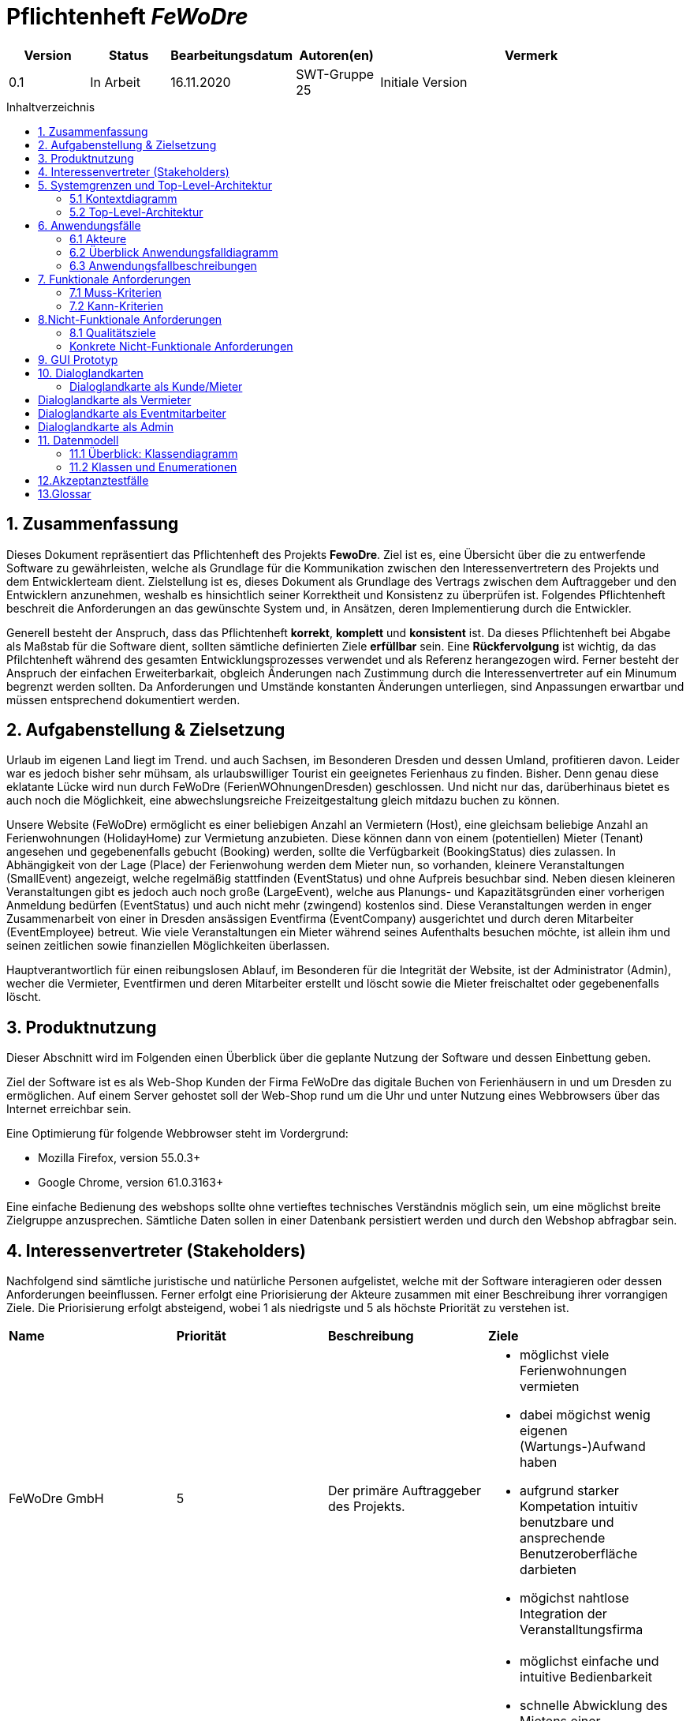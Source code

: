 :project_name: FeWoDre
= Pflichtenheft __{project_name}__
:toc: macro
:toc-title: Inhaltverzeichnis

[options="header"]
[cols="1, 1, 1, 1, 4"]
|===
|Version | Status      | Bearbeitungsdatum   | Autoren(en) |  Vermerk
|0.1     | In Arbeit   | 16.11.2020          | SWT-Gruppe 25     | Initiale Version
|===
toc::[]

== 1. Zusammenfassung
Dieses Dokument repräsentiert das Pflichtenheft des Projekts *FewoDre*. Ziel ist es, eine Übersicht über die zu entwerfende Software zu gewährleisten, welche als Grundlage für die Kommunikation zwischen den Interessenvertretern des Projekts und dem Entwicklerteam dient. Zielstellung ist es, dieses Dokument als Grundlage des Vertrags zwischen dem Auftraggeber und den Entwicklern anzunehmen, weshalb es hinsichtlich seiner Korrektheit und Konsistenz zu überprüfen ist. Folgendes Pflichtenheft beschreit die Anforderungen an das gewünschte System und, in Ansätzen, deren Implementierung durch die Entwickler.

Generell besteht der Anspruch, dass das Pflichtenheft *korrekt*, *komplett* und *konsistent* ist. Da dieses Pflichtenheft bei Abgabe als Maßstab für die Software dient, sollten sämtliche definierten Ziele *erfüllbar* sein. Eine *Rückfervolgung* ist wichtig, da das Pfilchtenheft während des gesamten Entwicklungsprozesses verwendet und als Referenz herangezogen wird. Ferner besteht der Anspruch der einfachen Erweiterbarkait, obgleich Änderungen nach Zustimmung durch die Interessenvertreter auf ein Minumum begrenzt werden sollten.  Da Anforderungen und Umstände konstanten Änderungen unterliegen, sind Anpassungen erwartbar und müssen entsprechend dokumentiert werden.


== 2. Aufgabenstellung & Zielsetzung
Urlaub im eigenen Land liegt im Trend. und auch Sachsen, im Besonderen Dresden und dessen Umland, profitieren davon. Leider war es jedoch bisher sehr mühsam, als urlaubswilliger Tourist ein geeignetes Ferienhaus zu finden. Bisher. Denn genau diese eklatante Lücke wird nun durch FeWoDre (FerienWOhnungenDresden) geschlossen. Und nicht nur das, darüberhinaus bietet es auch noch die Möglichkeit, eine abwechslungsreiche Freizeitgestaltung gleich mitdazu buchen zu können.

Unsere Website (FeWoDre) ermöglicht es einer beliebigen Anzahl an Vermietern (Host), eine gleichsam beliebige Anzahl an Ferienwohnungen (HolidayHome) zur Vermietung anzubieten. Diese können dann von einem (potentiellen) Mieter (Tenant) angesehen und gegebenenfalls gebucht (Booking) werden, sollte die Verfügbarkeit (BookingStatus) dies zulassen. 
In Abhängigkeit von der Lage (Place) der Ferienwohung werden dem Mieter nun, so vorhanden, kleinere Veranstaltungen (SmallEvent) angezeigt, welche regelmäßig stattfinden (EventStatus) und ohne Aufpreis besuchbar sind. Neben diesen kleineren Veranstaltungen gibt es jedoch auch noch große (LargeEvent), welche aus Planungs- und Kapazitätsgründen einer vorherigen Anmeldung bedürfen (EventStatus) und auch nicht mehr (zwingend) kostenlos sind. Diese Veranstaltungen werden in enger Zusammenarbeit von einer in Dresden ansässigen Eventfirma (EventCompany) ausgerichtet und durch deren Mitarbeiter (EventEmployee) betreut. Wie viele Veranstaltungen ein Mieter während seines Aufenthalts besuchen möchte, ist allein ihm und seinen zeitlichen sowie finanziellen Möglichkeiten überlassen.

Hauptverantwortlich für einen reibungslosen Ablauf, im Besonderen für die Integrität der Website, ist der Administrator (Admin), wecher die Vermieter, Eventfirmen und deren Mitarbeiter erstellt und löscht sowie die Mieter freischaltet oder gegebenenfalls löscht.

== 3. Produktnutzung
Dieser Abschnitt wird im Folgenden einen Überblick über die geplante Nutzung der Software und dessen Einbettung geben.

Ziel der Software ist es als Web-Shop Kunden der Firma FeWoDre das digitale Buchen von Ferienhäusern in und um Dresden zu ermöglichen. Auf einem Server gehostet soll der Web-Shop rund um die Uhr und unter Nutzung eines Webbrowsers über das Internet erreichbar sein.

Eine Optimierung für folgende Webbrowser steht im Vordergrund:

- Mozilla Firefox, version 55.0.3+
- Google Chrome, version 61.0.3163+

Eine einfache Bedienung des webshops sollte ohne vertieftes technisches Verständnis möglich sein, um eine möglichst breite Zielgruppe anzusprechen. Sämtliche Daten sollen in einer Datenbank persistiert werden und durch den Webshop abfragbar sein.

== 4. Interessenvertreter (Stakeholders)

Nachfolgend sind sämtliche juristische und natürliche Personen aufgelistet, welche mit der Software interagieren oder dessen Anforderungen beeinflussen. Ferner erfolgt eine Priorisierung der Akteure zusammen mit einer Beschreibung ihrer vorrangigen Ziele. Die Priorisierung erfolgt absteigend, wobei 1 als niedrigste und 5 als höchste Priorität zu verstehen ist.

|===
|*Name* |*Priorität* |*Beschreibung* |*Ziele*
|FeWoDre GmbH |5 |Der primäre Auftraggeber des Projekts. a| - möglichst viele Ferienwohnungen vermieten 
- dabei mögichst wenig eigenen (Wartungs-)Aufwand haben 
- aufgrund starker Kompetation intuitiv benutzbare und ansprechende Benutzeroberfläche darbieten
- mögichst nahtlose Integration der Veranstalltungsfirma
|Mieter |4 |Hauptsächlicher Nutzer der Plattform, mit dem Ziel, Umsatz zu erzeugen a|
- möglichst einfache und intuitive Bedienbarkeit
- schnelle Abwicklung des Mietens einer Ferienwohnung
- möglichst detaillierte und übersichtliche Informationen über anfallende Kosten und die gebuchte Wohnung
|Vermieter |3 |Bietet seine freien Ferienwohnungen über unsere Plattform zur Miete an a|
- möglichst einfache und intuitive Bedienbarkeit
- Übersicht über vergangene, aktuelle und anstehende Vermietungen der eigenen Ferienwohnung(en)
- Einfache Integration von Verstalltungen auf der Detailseite der jeweiligen Ferienwohnung
|Veranstalltungsmitarbeiter |3 |Erstellt und verwaltet Veranstalltungen für seine Firma, erhöht dadurch die Attraktivität der Ferienwohnungen und somit unserer Plattform a|
- intuitive Übersicht über seine Veranstalltungen und deren Bearbeitungsmöglichkeiten
|Administrator |2 |Erstellt und löscht Vermieter und Eventfirmen, schaltet Mieter frei und kann diese auch wieder löschen a|
- Überblick über alle Benutzer der Plattform
- datenschutzkonformer Umgang mit den ihm gegebenen Möglichkeiten
|Entwickler |2 |Sind für die Implementierung der Plattform, respektive deren spätere Wartung und Betreuung, zuständig a|
- einfach erweiterbare Anwendung
- geringer Wartungsaufwand
- gutes Debugging
- gut kommentierter und verständlicher Code
|===

== 5. Systemgrenzen und Top-Level-Architektur

=== 5.1 Kontextdiagramm

Das Kontextdiagramm beschreibt die Integration das geplante Systems. Berücksichtigt werden alle Nutzergruppen und deren Zugriff auf das System sowie jegliche Software Dritter, welche auf das System zugreift oder auf die durch unser System zugegriffen wird.

[[Top-Level-Architektur]]
image::./models/analysis/Toplevel.jpg[Top-Level-Architektur, 100%, 100%, pdfwidth=100%, title= "Top-Level-Architektur", align=center]

=== 5.2 Top-Level-Architektur

Die Top-Level-Architektur des Systems verdeutlicht das nachfolgende Diagramm:

[[top-level-architektur]]
image:models/analysis/Top-Level-Architektur.png[top-level-architektur]

== 6. Anwendungsfälle

Der folgende Abschnitt gewährt einen Überblick über die durch das System erwartbar zu handhabenden Anwendungsfälle. Die Anwendungsfälle beschreiben die Funktionalität, die das System besitzen muss sowie die involvierten Akteure, wobei die Beschreibung hauptsächlich aus Sicht des Klienten erfolgt. 

=== 6.1 Akteure

Akteure sind die Benutzer des Software-Systems oder Nachbarsysteme, welche darauf zugreifen. Die nachfolgende Tabelle listet alle Akteure der Software und deren Beschreibung auf. Lassen sich Akteure zu einer Gruppe zusammenfassen, wird diese _kurisv_ dargestellt.

[options="header"]
[cols="1,4"]
|===
|Name |Beschreibung
|unregisteredUser | Stellt einen nicht registrieten Besucher der Seite dar, der mit dem System interagiert.
|UserAccount | Stellt einen registrierten Account/Benutzer der Seite dar, der mit dem System interagiert.
|Tenant | Stellt einen Benutzer mit der Rolle "TENANT" dar. Dieser entspricht einem Mieter.
|Host | Stellt einen Benutzer mit der Rolle "HOST" dar. Dieser entspricht einem Vermieter.
|Admin | Stellt einen Benutzer mit der Rolle "ADMIN" dar. Dieser ist verantwortlich für die interne Verwaltung/Accountverwaltung.
|EventEmployee | Stellt einen Benutzer mit der Rolle "EVENTEMPLOYEE" dar. Dieser ist verantwortlich für die Verwaltung von Events, die zu seiner EventCompany gehören.
|===

=== 6.2 Überblick Anwendungsfalldiagramm
Anwendungsfall-Diagramm, das alle Anwendungsfälle und alle Akteure darstellt.

[[Anwendungsfall-Diagramm]]
image::./models/analysis/Anwendungsfalldiagramm_v1.4.png[Anwendungsfall-Diagramm, 100%, 100%, pdfwidth=100%, title= "Anwendungsfall-Diagramm", align=center]

=== 6.3 Anwendungsfallbeschreibungen
Dieser Unterabschnitt beschreibt die Anwendungsfälle.

[cols="1h, 3"]
[[UC0100]]
|===
|ID | **<<UC0100>>**
|Name | Login
|Beschreibung | UserAccount soll die Möglichkeit haben sich anzumelden, um die besondere Rechte ihres Accounts wahrzunehmen.
|Akteure | UserAccount
|Trigger | unregisteredUser drückt auf einloggen in der Navigation bar um mehr Funktionen zu erhalten
|Vorbedingung(en) | UserAccount ist registriert und noch nicht eingeloggt
|Nötige Schritte a| - 1. unregisteredUser drückt auf einloggen in der Navigation bar
- 2. unregisteredUser gibt seine Anmeldedaten ein
- 3. unregisteredUser  drückt auf “Log in”
|Erweiterung | ...
|benötigte Funktionen | [F0010]
|===

[[login]]
image::./models/analysis/Sequenzdiagramm/Login.png[Login, 100%, 100%, pdfwidth=100%, title= "Sequence diagram: Login", align=center]

[cols="1h, 3"]
[[UC0110]]
|===
|ID | **<<UC0110>>**
|Name | Logout
|Beschreibung | UserAccount soll die Möglichkeit haben sich abzumelden, um die besonderen Rechte ihres Accounts abzugeben.
|Akteure | UserAccount
|Trigger | UserAccount will das Portal verlassen und drückt deswegen auf "logout"
|Vorbedingung(en) | UserAccount ist eingeloggt
|Nötige Schritte | UserAccount drückt auf “logout” in der Navigation bar 
|Erweiterung | ...
|benötigte Funktionen | [F0010]
|===

[[logout]]
image::./models/analysis/Sequenzdiagramm/Logout.png[Logout, 100%, 100%, pdfwidth=100%, title= "Sequence diagram: Logout", align=center]

[cols="1h, 3"]
[[UC0120]]
|===
|ID | **<<UC0120>>**
|Name | Registrierung
|Beschreibung | unregisteredUser soll die Möglichkeit haben sich als Mieter registrieren zu können.
|Akteure | unregisteredUserAccount
|Trigger | unregisteredUser will sich registrieren um Tenant zu werden und Häuser mieten zu können, indem er das Formular ausfüllt und sendet.
|Vorbedingung(en) | unregisteredUser hat noch keinen Account
|Nötige Schritte a| - 1. unregisteredUser drückt auf registieren in der Navigation bar
- 2. unregisteredUser gibt die geforderten Daten ein und akzeptiert die Bedingungen
- 3. unregisteredUser  drückt auf registieren
|Erweiterung | ...
|benötigte Funktionen | [F0020],[F0021]
|===

[[registierung]]
image::./models/analysis/Sequenzdiagramm/Registierung.png[Registierung, 100%, 100%, pdfwidth=100%, title= "Sequence diagram: Registierung", align=center]

[cols="1h, 3"]
[[UC0130]]
|===
|ID | **<<UC0130>>**
|Name | UserAccount editieren
|Beschreibung | UserAccount soll die Möglichkeit haben sich seine Daten ändern zu können.
|Akteure | UserAccount
|Trigger | UserAccount ändert seine personlichen Daten, indem er auf sein Konto geht, die Änderungen festlegt und bestätigt.
|Vorbedingung(en) | eingeloggt als UserAccount
|Nötige Schritte a| - 1. Auf Konto drücken um zur Accountübersicht zu kommen
- 2. Auf bearbeiten drücken, dann neue Daten eingeben und auf bestätigen drücken
|Erweiterung | ...
|benötigte Funktionen | [K0100]
|===

[[userAccount_editieren]]
image::./models/analysis/Sequenzdiagramm/UserAccount editieren.png[UserAccount editieren, 100%, 100%, pdfwidth=100%, title= "Sequence diagram: UserAccount editieren", align=center]

[cols="1h, 3"]
[[UC0200]]
|===
|ID | **<<UC0200>>**
|Name | HolidayHome  ansehen
|Beschreibung | UserAccount soll die Möglichkeit haben mehre Deteile über die HolidayHome anzuschauen 
|Akteure | UserAccount und unregisteredUser
|Trigger | Jeder Besucher der Seite soll zugriff auf eine Liste aller angebotenen Häuser bekommen 
|Vorbedingung(en) | Webseite wurde geöffnet
|Nötige Schritte a| - 1. Es wird auf Ferienhäuser in der Navigation bar gedrückt 
|Erweiterung | ...
|benötigte Funktionen | [F0110],[F0100],[F0111],[F0120],[F0400]
|===

[[holidayHome_ansehen]]
image::./models/analysis/Sequenzdiagramm/HolidayHome ansehen.png[HolidayHome ansehen, 100%, 100%, pdfwidth=100%, title= "Sequence diagram: HolidayHome ansehen", align=center]

[cols="1h, 3"]
[[UC0210]]
|===
|ID | **<<UC0210>>**
|Name | HolidayHome reservieren
|Beschreibung | Tenant soll die Möglichkeiten haben die gewählte HolidayHome an den gewählte Zeiträume reservieren und bestätigt das durch eine Überweisung
|Akteure | Tenant
|Trigger | Ein Tenant klickt bei einem Haus auf buchen, um dieses vorerst zu reservieren und bekommt dann eine Zahlungsaufforderung zur Bestätigung.
|Vorbedingung(en) | Tenant ist eingeloggt
|Nötige Schritte a| - 1. Es wird auf Ferienhäuser in der Navigation bar gedrückt
- 2. Tenant wählt ein Haus aus (optional Detailansicht möglich)
- 3. Tenant wählte einen Zeitpunkt aus
- 4. Tenant kann eventuelle Events dazubuchen (UC0220)
- 5. Tenant klickt auf buchen/reservieren
- 6. Tenant bezahlt die Voranzahlung
|Erweiterung | ...
|benötigte Funktionen | [F0110],[F0100],[F0111],[F0120],[F0200],[F0220],[F0230],[F0240],[F0241],[F0400]
|===

[cols="1h, 3"]
[[UC0220]]
|===
|ID | **<<UC0220>>**
|Name | Event dazubuchen
|Beschreibung | Tenant soll die Möglichkeiten haben, Events, die angebot sind, dazubuchen
|Akteure | Tenant
|Trigger | Tenant bekommt während der Buchung ein Auswahlfeld und wählt per klick dazubuchbare Events aus.
|Vorbedingung(en) | Tenant ist eingeloggt und bucht/reserviert gerade ein HolidayHome
|Nötige Schritte a| - 1. Tenant führt UC0210, Schritt 1-3, aus
- 2. Tenant erhält eine Liste möglicher Events und kann davon durch klicken welche dazubuchen
- 3. Buchung läuft wie in UC0210 weiter (Schritt 5)
|Erweiterung | ...
|benötigte Funktionen | [F0110],[F0100],[F0111],[F0120],[F0200],[F0202],[F0220],[F0230],[F0240],[F0241],[F0400]
|===

[[event_dazubuchen]]
image::./models/analysis/Sequenzdiagramm/Event dazubuchen.png[Event dazubuchen, 100%, 100%, pdfwidth=100%, title= "Sequence diagram: Event dazubuchen", align=center]

[cols="1h, 3"]
[[UC0300]]
|===
|ID | **<<UC0300>>**
|Name | Buchungen einsehen
|Beschreibung | Host und Tenant sollen die Möglichkeiten haben, die Buchungen anzuschauen
|Akteure | Host und Tenant
|Trigger | Tenant oder Host klicken auf den Button "Buchungen".
|Vorbedingung(en) | Tanent hat ein HolidayHome reserviert/gebucht
|Nötige Schritte a| - 1. Man klick in der Navigation bar auf den Reiter Buchungen. 
|Erweiterung | ...
|benötigte Funktionen | [F0200],[F0210],[F0220],[F0230],[F0240],[F0241],[F0400]
|===

[[buchungen_einsehen]]
image::./models/analysis/Sequenzdiagramm/buchungen einsehen.png[Buchungen einsehen, 100%, 100%, pdfwidth=100%, title= "Sequence diagram: Buchungen einsehen", align=center]

[cols="1h, 3"]
[[UC0310]]
|===
|ID | **<<UC0310>>**
|Name | Buchung bestätigen
|Beschreibung | Host soll die Möglichkeiten haben die Buchungen zu bestätigen/abzuschließen.
|Akteure | Host
|Trigger | Host bekommt eine Benachrichtigung über eine offene Buchung kann dann ins Buchungsmenü gehen und diese per klick auf "bestätigen" bestätigen.
|Vorbedingung(en) | Anzahlung für eine Reservierung ist bei dem Host angekommen
|Nötige Schritte a| - 1. Der Host klick in der Navigation bar auf den Reiter Buchungen.
- 2. Host bestätigt Häuser/Buchungen durch drücken auf Bestätigen aus. 
|Erweiterung | ...
|benötigte Funktionen | [F0200],[F0210],[F0220],[F0230],[F0240],[F0241],[F0242],[F0243],[F0400]
|===

[[buchung_bestaetigen]]
image::./models/analysis/Sequenzdiagramm/Buchungen bestaetigen.png[Buchung bestätigen, 100%, 100%, pdfwidth=100%, title= "Sequence diagram: Buchung bestätigen", align=center]

[cols="1h, 3"]
[[UC0320]]
|===
|ID | **<<UC0320>>**
|Name | Buchung stornieren
|Beschreibung | Tenant soll die Möglichkeit haben, die Buchungen zu stornieren und die Anzahlung soll zurückgezahlt werden
|Akteure | Tenant
|Trigger | Tenant klick in der Buchungsübersicht auf den Button "stornieren"
|Vorbedingung(en) | Tenant hat ein HolidayHome reserviert/gebucht
|Nötige Schritte a| - 1. Tenant klick in der Navigation bar auf den Reiter Buchungen.
- 2. Wählt eine Buchung aus und klick bei dieser auf den “stonieren” Knopf
|Erweiterung | ...
|benötigte Funktionen | [F0200],[F0210],[F0220],[F0230],[F0240],[F0241],[F0242],[F0244],[F0400]
|===

[[buchung_stornieren]]
image::./models/analysis/Sequenzdiagramm/Buchung stornieren.png[Buchung stornieren, 100%, 100%, pdfwidth=100%, title= "Sequence diagram: Buchung stornieren", align=center]

[cols="1h, 3"]
[[UC0330]]
|===
|ID | **<<UC0330>>**
|Name | Buchungshistorie ansehen
|Beschreibung | Host soll die Möglichkeiten haben die schon fertigen Buchungen gesammelt anschauen zu können.
|Akteure | Host
|Trigger | Host wählt im Buchungsmenü den Button Historie aus und kann dann für entsprechende Häuser eine Buchungshistorie einsehen.
|Vorbedingung(en) | Host ist eingeloggt
|Nötige Schritte a| - 1. Host klick in der Navigation bar auf den Reiter Buchungen
- 2. Host wählt ein Haus und klick auf Buchungshistorie ansehen 
|Erweiterung | ...
|benötigte Funktionen | [F0200],[F0210],[F0220],[F0230],[F0240],[F0241],[F0242],[F0243],[F0244],[F0245],[F0246],[F0400]
|===

[[buchungshistorie_ansehen]]
image::./models/analysis/Sequenzdiagramm/Buchungshistorie ansehen.png[Buchungshistorie ansehen, 100%, 100%, pdfwidth=100%, title= "Sequence diagram: Buchungshistorie ansehen", align=center]

[cols="1h, 3"]
[[UC0400]]
|===
|ID | **<<UC0400>>**
|Name | HolidayHome hinzufügen
|Beschreibung | Host soll die Möglichkeiten haben, neue HolidayHome zu erstellen
|Akteure | Host
|Trigger | Host geht im Ferienhausbereich auf "neue Wohnung hinzufügen" gibt die Daten dieser ein und bestätigt die per klick auf den Button "bestätigen".
|Vorbedingung(en) | Host ist eingeloggt
|Nötige Schritte a| - 1. Host klick auf Ferienhäuser in der navigation bar
- 2. Host klick auf Ferienhaushinzufügen
- 3. Host gibt Daten des Ferienhauses ein
- 4. Host bestätigt alles durch klicken auf den Knopf hinzufügen 
|Erweiterung | ...
|benötigte Funktionen | [F0400],[F0410]
|===

[[holidayHome_hinzufügen]]
image::./models/analysis/Sequenzdiagramm/HolidayHome hinzufügen.png[HolidayHome hinzufügen, 100%, 100%, pdfwidth=100%, title= "Sequence diagram: HolidayHome hinzufügen", align=center]

[cols="1h, 3"]
[[UC0410]]
|===
|ID | **<<UC0410>>**
|Name | HolidayHome bearbeiten
|Beschreibung | Host soll die Möglichkeiten haben, die Details der erstellten HolidayHome zu bearbeiten
|Akteure | Host
|Trigger | Host wählt eines seiner Ferienhäuser aus klick auf "bearbeiten", gibt die neuen Daten ein und klick auf "bestätigen".
|Vorbedingung(en) | Host ist eingeloggt und hat min. ein HolidayHome
|Nötige Schritte a| - 1. Host klick auf Ferienhäuser
- 2. Host wählt sein Haus aus und klick auf bearbeiten
- 3. Host gibt die neuen Daten des Ferienhauses ein
- 4. Host bestätigt alles durch klicken auf den Knopf bestätigen 
|Erweiterung | ...
|benötigte Funktionen | [F0400],[F0410],[F0412]
|===

[[holidayHome_bearbeiten]]
image::./models/analysis/Sequenzdiagramm/HolidayHome bearbeiten.png[HolidayHome bearbeiten, 100%, 100%, pdfwidth=100%, title= "Sequence diagram: HolidayHome bearbeiten", align=center]

[cols="1h, 3"]
[[UC0420]]
|===
|ID | **<<UC0420>>**
|Name | HolidayHome löschen
|Beschreibung | Host soll die Möglichkeiten haben, die gewählte HolidayHome von der List des Hosts zu löschen
|Akteure | Host
|Trigger | Host wählt eines seiner Ferienhäuser aus und klick auf "löschen/deaktivieren".
|Vorbedingung(en) | Host ist eingeloggt und hat min. ein HolidayHome
|Nötige Schritte a| - 1. Host klickt auf Ferienhäuser
- 2. Host wählt eins seiner Häuser aus und drückt auf den löschen Knopf 
|Erweiterung | ...
|benötigte Funktionen | [F0400],[F0410],[F0412]
|===

[[holidayHome_löschen]]
image::./models/analysis/Sequenzdiagramm/HolidayHome löschen.png[HolidayHome löschen, 100%, 100%, pdfwidth=100%, title= "Sequence diagram: HolidayHome löschen", align=center]

[cols="1h, 3"]
[[UC0500]]
|===
|ID | **<<UC0500>>**
|Name | Host erstellen
|Beschreibung | Admin soll die Möglichkeit haben einen Host zu erstellen.
|Akteure | Admin
|Trigger | Admin wählt bei der Accounterstellung "Host" aus, gibt die geforderten Daten ein und klickt auf "erstellen".
|Vorbedingung(en) | Als Admin eingeloggt
|Nötige Schritte a| - 1. Admin klick auf Adminbereich.
- 2. Admin klick auf Account erstellen.
- 3. Admin gibt Daten ein und wählt Account-Art.
- 4. Admin drückt auf erstellen.
|Erweiterung | ...
|benötigte Funktionen | [F0301]
|===

[[host_erstellen]]
image::./models/analysis/Sequenzdiagramm/Host erstellen.png[Host erstellen, 100%, 100%, pdfwidth=100%, title= "Sequence diagram: Host erstellen", align=center]

[cols="1h, 3"]
[[UC0510]]
|===
|ID | **<<UC0510>>**
|Name | Host löschen
|Beschreibung | Admin soll die Möglichkeit haben einen bereits existierenden Host zu löschen
|Akteure | Admin
|Trigger | Admin löscht in der Accountübersicht den gewünschten Account, per klick auf "löschen".
|Vorbedingung(en) | Als Admin eingeloggt und Host existiert, Host hat keine aktiven Bookings oder HolidayHome
|Nötige Schritte a| - 1. Admin klick auf Adminbereich.
- 2. Admin klick auf Account löschen.
- 3. Admin wählt einen Account aus.
- 4. Admin drückt auf löschen. 
|Erweiterung | ...
|benötigte Funktionen | [F0301],[F0300]
|===

[[host_löschen]]
image::./models/analysis/Sequenzdiagramm/Host löschen.png[Host löschen, 100%, 100%, pdfwidth=100%, title= "Sequence diagram: Host löschen", align=center]

[cols="1h, 3"]
[[UC0520]]
|===
|ID | **<<UC0520>>**
|Name | Tenant freischalten
|Beschreibung | Admin soll die Möglichkeit haben einen Tanent freizuschalten, wenn dieser sich registriert hatte.
|Akteure | Admin
|Trigger | Admin schaltet in der Accountübersicht den gewünschten Account frei, per klick auf "bestätigen".
|Vorbedingung(en) | Als Admin eingeloggt und es gibt eine Registierungsanfrage
|Nötige Schritte a|-  1. Admin klick auf Adminbereich.
- 2. Admin klick auf Accounts freischalten.
- 3. Admin wählt die Registieranfrage aus.
- 4. Admin bestätigt die Anfrage durch drücken auf bestätigen.
|Erweiterung | ...
|benötigte Funktionen | [F0301]
|===

[[tenant_freischalten]]
image::./models/analysis/Sequenzdiagramm/Tenant freischalten.png[Tenant freischalten, 100%, 100%, pdfwidth=100%, title= "Sequence diagram: Tenant freischalten", align=center]

[cols="1h, 3"]
[[UC0530]]
|===
|ID | **<<UC0530>>**
|Name | Tenant löschen
|Beschreibung | Admin soll die Möglichkeit haben einen Tanent UserAccoutn zu löschen.
|Akteure | Admin
|Trigger | Admin löscht in der Accountübersicht den gewünschten Account, per klick auf "löschen".
|Vorbedingung(en) | Als Admin eingeloggt und Tenant existiert. Tenant hat keine aktiven Bookings mehr.
|Nötige Schritte a| - 1. Admin klick auf Adminbereich.
- 2. Admin klick auf Account löschen.
- 3. Admin wählt einen Account aus.
- 4. Admin drückt auf löschen.  
|Erweiterung | ...
|benötigte Funktionen | [F0301],[F0300]
|===

[[tenant_löschen]]
image::./models/analysis/Sequenzdiagramm/Tenant löschen.png[Tenant löschen, 100%, 100%, pdfwidth=100%, title= "Sequence diagram: Tenant löschen", align=center]

[cols="1h, 3"]
[[UC0540]]
|===
|ID | **<<UC0540>>**
|Name | EventCompany erstellen
|Beschreibung | Admin soll die Möglichkeit haben eine EventCompany zu erstellen
|Akteure | Admin
|Trigger | Admin wählt bei der Accounterstellung "EventCompany" aus, gibt die geforderten Daten ein und klickt auf "erstellen".
|Vorbedingung(en) | Als Admin eingeloggt
|Nötige Schritte a| - 1. Admin klick auf Adminbereich.
- 2. Admin klick auf Account erstellen.
- 3. Admin gibt Daten ein und wählt Account-Art.
- 4. Admin drückt auf erstellen. 
|Erweiterung | ...
|benötigte Funktionen | [F0301]
|===

[[eventCompany_erstellen]]
image::./models/analysis/Sequenzdiagramm/EventCompany erstellen.png[EventCompany erstellen, 100%, 100%, pdfwidth=100%, title= "Sequence diagram: EventCompany erstellen", align=center]

[cols="1h, 3"]
[[UC0550]]
|===
|ID | **<<UC0550>>**
|Name | EventCompany löschen
|Beschreibung | Admin soll die Möglichkeit haben eine existierenden EventCompany zu löschen.
|Akteure | Admin
|Trigger | Admin löscht in der Accountübersicht den gewünschten Account, per klick auf "löschen".
|Vorbedingung(en) | Als Admin eingeloggt und keine EventEmployee der EventCompany existieren mehr
|Nötige Schritte a| - 1. Admin klick auf Adminbereich.
- 2. Admin klick auf Account löschen.
- 3. Admin wählt einen Account aus.
- 4. Admin drückt auf löschen.  
|Erweiterung | ...
|benötigte Funktionen | [F0301],[F0300]
|===

[[eventCompany_löschen]]
image::./models/analysis/Sequenzdiagramm/EventCompany löschen.png[EventCompany löschen, 100%, 100%, pdfwidth=100%, title= "Sequence diagram: EventCompany löschen", align=center]

[cols="1h, 3"]
[[UC0560]]
|===
|ID | **<<UC0560>>**
|Name | EventEmployee erstellen
|Beschreibung | Admin hat soll die Möglichkeit haben ein EventEmployee zu erstellen
|Akteure | Admin
|Trigger | Admin wählt bei der Accounterstellung "EventEmployee" aus, gibt die geforderten Daten ein und klickt auf "erstellen".
|Vorbedingung(en) | Als Admin eingeloggt und es existiert eine bestimmte EventCompany
|Nötige Schritte a| - 1. Admin klick auf Adminbereich.
- 2. Admin klick auf Account erstellen.
- 3. Admin gibt Daten ein und wählt Account-Art.
- 4. Admin drückt auf erstellen. 
|Erweiterung | ...
|benötigte Funktionen | [F0301]
|===

[[eventEmployee_erstellen]]
image::./models/analysis/Sequenzdiagramm/EventEmployee erstellen.png[EventEmployee erstellen, 100%, 100%, pdfwidth=100%, title= "Sequence diagram: EventEmployee erstellen", align=center]

[cols="1h, 3"]
[[UC0570]]
|===
|ID | **<<UC0570>>**
|Name | EventEmployee löschen
|Beschreibung | ...
|Akteure | Admin
|Trigger | Admin löscht in der Accountübersicht den gewünschten Account, per klick auf "löschen".
|Vorbedingung(en) | Als Admin eingeloggt, EventEmployee und EventCompany existieren
|Nötige Schritte a| - 1. Admin klick auf Adminbereich.
- 2. Admin klick auf Account löschen.
- 3. Admin wählt einen Account aus.
- 4. Admin drückt auf löschen.  
|Erweiterung | ...
|benötigte Funktionen | [F0301],[F0300]
|===

[[eventEmployee_löschen]]
image::./models/analysis/Sequenzdiagramm/EventEmployee löschen.png[EventEmployee löschen, 100%, 100%, pdfwidth=100%, title= "Sequence diagram: EventEmployee löschen", align=center]

[cols="1h, 3"]
[[UC0600]]
|===
|ID | **<<UC0600>>**
|Name | Events für Häuser bestätigen
|Beschreibung | Host soll die Möglichkeit haben zu entscheiden welche Events welchem HolidayHome bei einer Buchung zugeordnet sind und angezeigt werden.
|Akteure | Host
|Trigger | Host bekommt eine Nachricht über mögliche Events für seine Häuser und kann diese in einer Übersicht per klicken auf "bestätigen" für sein Haus bestätigen.
|Vorbedingung(en) | Als Host angemeldet. Es existiert ein HolidayHome, in dessen nähe ein Event stattfindet
|Nötige Schritte a|-  1. Host drückt auf Events.
- 2. Host wählt Events in der nähe seiner Häuser aus
- 3. Host bestätigt diese Events durch drücken auf bestätigen
|Erweiterung | ...
|benötigte Funktionen | [F0511]
|===

[[events_für_Häuser_bestätigen]]
image::./models/analysis/Sequenzdiagramm/Events für Häuser bestätigen.png[Events für Häuser bestätigen, 100%, 100%, pdfwidth=100%, title= "Sequence diagram: Events für Häuser bestätigen", align=center]

[cols="1h, 3"]
[[UC0610]]
|===
|ID | **<<UC0610>>**
|Name | Events anschauen
|Beschreibung | Es sollen Eventübersichten für die EventEmployees oder beim Buchen, mit den entsprechenden Events, angezeigt werden
|Akteure | Alle
|Trigger | Entweder per klick auf Events, für EventEmployees/EventCompany, oder automatisch beim buchen einer Wohnung.
|Vorbedingung(en) | Entweder eingeloggt als EventEmployee/EventCompany oder beim Buchen eines Hauses 
|Nötige Schritte a| - 1. Man drückt auf Events  
|Erweiterung | ...
|benötigte Funktionen | [F0520]
|===

[[events_anschauen]]
image::./models/analysis/Sequenzdiagramm/Events anschauen.png[Events anschauen, 100%, 100%, pdfwidth=100%, title= "Sequence diagram: Events anschauen", align=center]

[cols="1h, 3"]
[[UC0620]]
|===
|ID | **<<UC0620>>**
|Name | Event bearbeiten
|Beschreibung | EventEmployee soll die Möglichkeit haben, schon erstellte Events zu bearbeiten.
|Akteure | EventEmployee
|Trigger | In der Eventübersicht ein Event aussuchen, auf bearbeiten klicken und dann neue Daten per klick auf "bestätigen" bestätigen.
|Vorbedingung(en) | Als EventEmployee angemeldet und Event existiert
|Nötige Schritte a| - 1. EventEmployee drückt auf Events.
- 2. EventEmployee wählt "eigene" Events aus.
- 3. EventEmployee wählt Event aus.
- 4. EventEmployee drückt auf bearbeiten.
- 5. EventEmployee ändert die Daten.
- 6. EventEmployee drückt auf bestätigen.
|Erweiterung | ...
|benötigte Funktionen | [F0202],[F0520],[F0530]
|===

[[event_bearbeiten]]
image::./models/analysis/Sequenzdiagramm/Event bearbeiten.png[Event bearbeiten, 100%, 100%, pdfwidth=100%, title= "Sequence diagram: Event bearbeiten", align=center]

[cols="1h, 3"]
[[UC0630]]
|===
|ID | **<<UC0630>>**
|Name | Event erstellen
|Beschreibung | EventEmployee soll die Möglichkeit haben neue Events zu erstellen.
|Akteure | EventEmployee
|Trigger | In der Eventübersicht auf "Event erstellen" klicken, Daten dazu eingeben und dann bestätigen per klick auf "erstellen".
|Vorbedingung(en) | Als EventEmployee angemeldet
|Nötige Schritte a| - 1. EventEmployee drückt auf Events.
- 2. EventEmployee drückt auf Event erstellen.
- 3. EventEmployee gibt die Daten ein.
- 4. EventEmployee drückt auf bestätigen .
|Erweiterung | ...
|benötigte Funktionen | [F0202]
|===

[[event_erstellen]]
image::./models/analysis/Sequenzdiagramm/Event erstellen.png[Event erstellen, 100%, 100%, pdfwidth=100%, title= "Sequence diagram: Event erstellen", align=center]

[cols="1h, 3"]
[[UC0640]]
|===
|ID | **<<UC0640>>**
|Name | Event löschen
|Beschreibung | EventEmployee soll die Möglichkeit haben schon erstellte Events zu löschen
|Akteure | EventEmployee
|Trigger | entprechendes Event in der Eventübersicht auswählen und dann auf "löschen" klicken.
|Vorbedingung(en) | Als EventEmployee angemeldet, Event existiert( und wurde bereits abgesatg)
|Nötige Schritte a|-  1. EventEmployee drückt auf Events
- 2. EventEmployee wählt "eigene" Events aus.
- 3. EventEmployee wählt Event aus.
- 4. EventEmployee drückt auf löschen.
|Erweiterung | ...
|benötigte Funktionen | [F0202],[F0520],[F0540]
|===

[cols="1h, 3"]
[[UC0650]]
|===
|ID | **<<UC0650>>**
|Name | Event absagen
|Beschreibung | EventEmployee soll die Möglichkeit haben Events abzusagen.
|Akteure | EventEmployee, EventCompany
|Trigger | entprechendes Event in der Eventübersicht auswählen und dann auf "absagen" klicken.
|Vorbedingung(en) | Als EventEmployee angemeldet und Event existiert
|Nötige Schritte a| - 1. EventEmployee drückt auf Events
- 2. EventEmployee wählt "eigene" Events aus.
- 3. EventEmployee wählt Event aus.
- 4. EventEmployee drückt auf absagen.
|Erweiterung | ...
|benötigte Funktionen | [F0202],[F0520],[K0200]
|===

[[event_löschen_und_absagen]]
image::./models/analysis/Sequenzdiagramm/Event absagen und löschen.png[Event absagen und löschen, 100%, 100%, pdfwidth=100%, title= "Sequence diagram: Event absagen und löschen", align=center]


== 7. Funktionale Anforderungen

=== 7.1 Muss-Kriterien
Was das zu erstellende Programm auf alle Fälle leisten muss.

|===
|ID|Version|Name|Description
|[F0010]|v0.1|Authentifizierung a|Das System soll separierbar sein in öffentliche Bereiche und Bereiche die nur von Nutzern mit entsprechenden Rechten genutzt werden können.
Ist der Nutzer bereits im System Registriert so soll es ihm möglich sein, sich anzumelden per:

* Nutzername
* Passwort

|[F0020]|v0.1|Registrieren a|Das System soll es dem unregistrierten Nutzer ermöglichen sich zu registrieren bzw eine Registrierung zu beantragen.
Je nach dem welche Zugangsrechte der jeweilligen Nutzer erlangen will müssen folgende Informationen zur verfügung gestellt werden:

* Mieter-Rechte:
** Vorname
** Nachname
** Email-Adresse
** Geburtsdatum
** Adresse
** Passwort

* Vermieter-Rechte:
** Alle Angaben die auch Mieter angeben müssen 
** Angaben zur Bank

* Event-Mitarbeiter:
** Alle Angaben die auch Mieter angeben müssen 
** Arbeitgeber

* Admin-Rechte:
** Alle Angaben die auch Mieter angeben müssen 
Die Angaben sollen überprüft werden und bei Korrektheit sollen sie im System abgespeichert werden.

|[F0021]|v0.1|Angaben überprüfen a|Das System soll in der Lage sein die angegebenen Daten aus der Registrierung auf deren Korrektheit zu überprüfen.

|[F0100]|v0.1|Inventar a|Das System soll in der Lage sein Daten über die angebotenen Häuser dauerhaft zu speichern.

|[F0101]|v0.1|Verfügbarkeit einschränken a|Das System soll in der Lage sein einzelne Buchungsdaten von Häusern, für mögliche Mieter, zu blockieren.

|[F0110]|v0.1|Katalog a|Das System soll Lesezugriff auf eingetragene Häuser, durch eine Katalog, gewähren.

|[F0111]|v0.1|Authentifizierung a|Das System soll jedem Nutzer die Möglichkeit gewähren alle eingetragenen Häuser anzuschauen. 

|[F0120]|v0.1|Haus Informationen anzeigen a|Das System soll in der Lage sein Details zu den Häusern anzuzeigen nach dem der Nutzer auf diese drückt.
Diese sollen beinhlaten:

* Name
* Adresse
* Bilder
* Beschreibung 
* Preis

|[F0200]|v0.1|Buchung a|Das System soll es dem Nutzer ermöglichen Buchungen wie Einkauswägen zu benutzen in dem diese, vorübergehend das für den Mieter in frage 
kommende Haus speichern, während dieser noch nach Alternativen bzw. zusätzlichen Events für das Haus suchen kann.

|[F0201]|v0.1|Buchung bearbeiten a|Das System soll es dem Mieter ermöglichen das ausgewählte Haus in der Buchung zu entfernen bzw. den Buchungszeitraum zu verändern.

|[F0202]|v0.1|Event hinzufügen a|Das System soll es ermöglichen der Buchung Events in der Nähe des Hauses hinzuzufügen.

|[F0210]|v0.1|Buchung anzeigen a|Das System soll es dem Mieter erlauben seine Buchung azuschauen, was diesem folgende Daten zurückgeben soll:

* Haus Name
* Buchungszeitraum
* Liste mit zusätzlichen Events jedes mit einzel Preis aufgelistet 
* Gesamtpreis der kompletten Buchung

|[F0220]|v0.1|Buchung buchen a|Das System soll es dem Mieter ermöglichen seine Buchung zu reservieren. 
Das System wird darauffolgend die Buchung überprüfen und bei Korrektheit eine Bestellung erstellen.

|[F0230]|v0.1|Buchung prüfen a|Das System soll in der Lage sein den Buchungszeitraum einer Buchung auf dessen Verfügbarkeit zu überprüfen. 
Zusätzlich soll auch die Verfügbar von den zugebuchten Events, einer Buchung, überprüft werden.

|[F0240]|v0.1|Bestellungen a|Das System soll in der Lage sein Bestellungen dauehaft zu speichern.

|[F0241]|v0.1|Bestellungen erstellen a|Das System soll in der Lage sein Bestellunge aus den Angaben zur Buchung hinaus zuerstellen.
Bestellungen werden mit dem Status "Reserviert" erzeugt.

|[F0242]|v0.1|Zustellen a|Das System soll dem Nutzer die Rechnung für seine Bestellung zustellen können und dem Vermieter über die Bestellung zu seinem Haus informieren.

|[F0243]|v0.1|Zahlungseingang Bestätigen a|Das System soll es dem Vermieter ermöglichen Buchungen, die sich im Zustand "Reserved" befinden, seiner Häuser als bezahlt zu bestätigen. Darauffolgend soll die Buchung in den Zustand "Confirmed" wechseln.

|[F0244]|v0.1|Stornieren a|Das System soll es dem Mieter ermöglichen jede seiner Bestellungen, die noch nicht den Status "Completed" hat, wieder zu stornieren.

|[F0245]|v0.1|Bestellung archivieren a|Das System soll es ermöglichen Bestellungen zu archivieren. Eine Bestellung wird archiviert wenn ihr Status auf "Completed" gesetzt wird.

|[F0246]|v0.1|Authentifizierung a|Das System soll es jedem Nutzer ermöglichen sich eine Liste mit den vergangenen Buchungen jedes Ferienhauses anzeigenzulassen.

|[F0300]|v0.1|Mitglieder Liste anzeigen a|Das System soll es dem Admin ermöglichen eine Liste mit allen registrierten Nutzern anzuschauen und bearbeiten.

|[F0301]|v0.1|Mitglieder löschen/erstellen/bestätigen a|Das System soll es dem Admin ermöglichen Nutzer zu erstellen und registrierte Nutzer zu löschen, sowie Tenants zu bestätigen.

|[F0310]|v0.1|Bestellungen anzeigen a|Das System soll es dem Admin ermöglichen sich eine Liste, mit allen Bestellungen die über das Systeme erstellt wurden, anzeigen zulassen.
Die folgeden Daten sollen jeder Bestellung hierbei zugeordnet werden:

* Erstellungszeitpunkt
* Mieter der die Bestellung aufgab
* Vermieter des Hauses
* Gesamtpreis der Bestellung

|[F0400]|v0.1|Häuser a|Das System soll dauerhaft Informationen zu den angebotenen Häusern speichern.

|[F0410]|v0.1|Häuser erstellen a|Das System soll es dem Vermieter ermöglichen neue Einträge für seine Häuser zu erstellen

|[F0411]|v0.1|Häuser bearbeiten a|Das System soll es dem Vermieter ermöglichen die Angaben, der ihm zugeordneten Häuser bearbeiten

|[F0412]|v0.1|Häuser löschen a|Das System soll es dem Vermieter ermöglichen Häuser aus dem Angebot zu entfernen.

|[F0500]|v0.1|Events a|Das System soll dauerhaft Informationen zu den angebotenen Events speichern.

|[F0510]|v0.1|Events erstellen a|Das System soll es dem Event-Mitarbeiter ermöglichen neue Einträge für die Events seiner zugeordneten Firma zu erstellen.

|[F0520]|v0.1|Events ansehen a|...

|[F0530]|v0.1|Events bearbeiten a|Das System soll es dem Event-Mitarbeiter ermöglichen die Angaben, der Events seiner zugeordneten Firma zu bearbeiten

|[F0540]|v0.1|Events löschen a|Das System soll es dem Event-Mitarbeiter ermöglichen Events zu löschen.

|[F0550]|v0.1|Events bestätigen a|Das System soll es dem Host ermöglichen Events zu seinen Häusern zu bestätigen.

|===

=== 7.2 Kann-Kriterien
Anforderungen die das Programm leisten können soll, aber für den korrekten Betrieb entbehrlich sind.

|===
|ID|Version|Name|Description

|[K0100]|v0.1|Account bearbeiten a|Das System soll es dem Nutzer erlauben bestimmte Angaben zu seinem Account zu verändern. Zum Beispiel sein Passwort. 

|[K0110]|v0.1|Favoriten Liste a|Das System soll dem Mieter die Möglichkeiten bieten, sich eine Liste mit den eigenen Favoriten unter den registrierten Häusern zu erstellen.

|[K0111]|v0.1|Favorit hinzufügen a|Das System soll dem Mieter die Möglichkeiten bieten, sich Häuser als Favorit zu makieren. Sodass nach dem den markierten Häusern gefiltert werden kann.

|[K0112]|v0.1|Katalog Filtern a|Das System soll dem Nutzer die Möglichkeiten bieten, den Katalog nach angegeben Optionen hin, zu durchsuchen.

|[K0120]|v0.1|Kommunikation a|Das System soll es dem Mieter und Vermieter ermöglichen eine Kommunikation aufzubauen, wenn auch nur per angabe der Email-Adresse 

|[K0121]|v0.1|Häuser kommentieren a|Das System soll es dem Mieter ermöglichen Kommentare zu den von ihnen gebuchten Häusern abzugeben.

|[K0200]|v0.1|Events absagen a|Das System soll es dem Event-Mitarbeiter ermöglichen die Events seiner zugeordneten Firma abzusagen.

|===

== 8.Nicht-Funktionale Anforderungen

=== 8.1 Qualitätsziele

Die folgende Tabelle zeigt welche Qualitätsansprüche, zu welchem Grad erfüllt sein sollten.
Die Zeile steht für einen bestimmten Qualitätsanspruch und die Spalte beschreibt die Wichtung

1 = Nicht wichtig
5 = Sehr wichtig

[options="header", cols="3h, ^1, ^1, ^1, ^1, ^1"]
|===
|Qualitätsanspruch        | 1 | 2 | 3 | 4 | 5
|Wartbarkeit              |   |   | x |   |
|Benutzbarkeit            |   |   |   | x |
|Sicherheit               |   |   |   | x |
|===

Sicherheit beschreibt den Umgang mit personenbezogenen Daten und ähliches
Benutzbarkeit beschreibt die Nutzerfreundlichkieit, vor allem für Tenant und Host.
Wartbarkeit beschreibt den Aufwand und die schwierigkeit der Accountverwaltung und ähnlichem.

=== Konkrete Nicht-Funktionale Anforderungen

:desired-uptime: 99,5%

[options="header", cols="2h, 1, 3, 12"]
|===
|ID
|Version
|Name
|Description

|[NF0010]
|v0.1
|Erreichbarkeit
a|
Das System sollte mindestens für **{desired-uptime}** aktiv sein.

|[[NF0020]]<<NF0020>>
|v0.1
|Sicherheit
a|
Passwörter der benutzer sollten ausschließlich als Hash-Werte übergeben/gespeichert werden

|===


== 9. GUI Prototyp

[[home_image]]
image::./../resources/static/resources/img/pflichtenheft/index_page.png[Landing page, 100%, 100%, pdfwidth=100%, title= "Startseite von {project_name}", align=center]


[[register_image]]
image::./../resources/static/resources/img/pflichtenheft/register_page.png[Landing page, 100%, 100%, pdfwidth=100%, title= "Registrierungsformular", align=center]


[[login_image]]
image::./../resources/static/resources/img/pflichtenheft/login_page.png[Landing page, 100%, 100%, pdfwidth=100%, title= "Login-Formular", align=center]


[[house_list]]
image::./../resources/static/resources/img/pflichtenheft/houselist_page.png[Landing page, 100%, 100%, pdfwidth=100%, title= "Auflistung angebotener Ferienhäuser", align=center]


[[house_details]]
image::./../resources/static/resources/img/pflichtenheft/house_details_page.png[Landing page, 100%, 100%, pdfwidth=100%, title= "Detailseite eines Ferienhausangebots.", align=center]


[[booking_details]]
image::./../resources/static/resources/img/pflichtenheft/booking_details_page.png[Landing page, 100%, 100%, pdfwidth=100%, title= "Detailseite einer getätigten Buchung.", align=center]


[[add_house]]
image::./../resources/static/resources/img/pflichtenheft/add_house_page.png[Landing page, 100%, 100%, pdfwidth=100%, title= "Hinzufügen eines neuen Ferienhauses als Vermieter.", align=center]


[[add_event]]
image::./../resources/static/resources/img/pflichtenheft/add_event_page.png[Landing page, 100%, 100%, pdfwidth=100%, title= "Hinzufügen eines neuen Events als Eventmitarbeiter.", align=center]


[[create_event_acc]]
image::./../resources/static/resources/img/pflichtenheft/create_event_account.png[Landing page, 100%, 100%, pdfwidth=100%, title= "Erstellung eines Eventmitarbeiter-Accounts als Administrator.", align=center]


[[create_renter_acc]]
image::./../resources/static/resources/img/pflichtenheft/create_renter_account.png[Landing page, 100%, 100%, pdfwidth=100%, title= "Erstellung eines Vermieter-Accounts als Administrator.", align=center]


[[manage_users]]
image::./../resources/static/resources/img/pflichtenheft/manageusers_page.png[Landing page, 100%, 100%, pdfwidth=100%, title= "Verwaltung aller Nutzeraccounts als Admin.", align=center]


== 10. Dialoglandkarten

=== Dialoglandkarte als Kunde/Mieter

[[dialog_tenant]]
image::./models/analysis/dialoglandkarte_tenant.png[Landing page, 100%, 100%, pdfwidth=100%, title= "Dialoglandkarte der Platform als Kunde/Mieter", align=center]

Als Kunde oder Mieter kann man sich stets über den "Log In" Knopf in der Kopfzeile der Benutzeroberfläche einloggen (per E-Mail Adresse und Passwort), oder, falls noch kein Nutzeraccount besteht, ein neues Konto unter "Registrierung" erstellt werden. Über die Startseite oder den Knopf "Ferienhäuser" in der Kopfzeile, kann der (eingeloggte) Nutzer das Ferienhausangebot durchstöbern. Jede Auflistung eines Hauses hat einen "Details" Kopf, den der Kunde tätigen kann, um auf eine ausführliche Beschreibung des Angebots zu gelangen. Sowohl in der Liste der Angebote, als auch auf der Detailsseite eines Ferienhauses, kann ein eingeloggter Kunde eine Buchung vornehmen, sofern gewählte Anreise- und Abreisezeitpunkte nicht bereits belegt sind.Alle vergangenen und aktuell getätigten Buchungen sind ebenfalls nach erfolgreichem einloggen über einen Knopf in der Kopfzeile erreichbar. Von dort aus können mit einem Klick auf die jeweilige Buchung weitere Details eingesehen werden und, falls möglich, die Buchung über den entsprechenden Knopf stornieren.

== Dialoglandkarte als Vermieter

[[dialog_tenant]]
image::./models/analysis/dialoglandkarte_renter.png[Landing page, 100%, 100%, pdfwidth=100%, title= "Dialoglandkarte der Platform als Vermieter", align=center]

Als Vermieter kann man sich stets über den "Log In" Knopf in der Kopfzeile der Benutzeroberfläche einloggen (per E-Mail Adresse und Passwort). Über die Startseite oder den Knopf "Ferienhäuser" in der Kopfzeile, kann der Vermieter ebenfalls das Ferienhausangebot durchstöbern. Nachdem sich der Vermieter eingeloggt hat, kann er über neue Knöpfe in der Kopfzeile seine Ferienhausverwaltung aufrufen oder ein neues Ferienhaus auf der Platform anbieten. Die Ferienhausverwaltung stellt alle eigenen Angebote in einer Liste dar und über die Liste kann jedes Haus über entsprechende Buttons bearbeitet, gelöscht, Events dafür bestätigt oder dessen Mietvergangenheit eingesehen werden.

== Dialoglandkarte als Eventmitarbeiter

[[dialog_tenant]]
image::./models/analysis/dialoglandkarte_eventuser.png[Landing page, 100%, 100%, pdfwidth=100%, title= "Dialoglandkarte der Platform als Eventmitarbeiter", align=center]

Als Eventmitarbeiter kann man sich stets über den "Log In" Knopf in der Kopfzeile der Benutzeroberfläche einloggen (per E-Mail Adresse und Passwort). Über die Startseite oder den Knopf "Ferienhäuser" in der Kopfzeile, kann auch ein Eventmitarbeiter das Ferienhausangebot durchstöbern. Nachdem sich der Eventmitarbeiter eingeloggt hat, kann er über neue Knöpfe in der Kopfzeile seine Eventverwaltung aufrufen oder ein neues Event auf der Platform bekanntgeben. Die Eventverwaltung stellt alle Verantstaltungen der Eventfirma, für die der Eventmitarbeiter arbeitet, in einer Liste dar und über die Liste kann jedes Event über entsprechende Buttons bearbeitet, gelöscht und/oder abgesagt werden.

== Dialoglandkarte als Admin

[[dialog_tenant]]
image::./models/analysis/dialoglandkarte_admin.png[Landing page, 100%, 100%, pdfwidth=100%, title= "Dialoglandkarte der Platform als Eventmitarbeiter", align=center]

Als Admin kann man sich stets über den "Log In" Knopf in der Kopfzeile der Benutzeroberfläche einloggen (per E-Mail Adresse und Passwort). Über die Startseite oder den Knopf "Ferienhäuser" in der Kopfzeile, kann auch ein Administrator das Ferienhausangebot durchstöbern. Nachdem sich der Admin eingeloggt hat, kann er über neue Knöpfe in der Kopfzeile die Nutzeraccountverwaltung aufrufen oder einen neuen Account auf der Platform erstellen.


== 11. Datenmodell

=== 11.1 Überblick: Klassendiagramm
UML-Analyseklassendiagramm

[[klassendiagramm]]
image::./models/analysis/Klassendiagramm.png[Klassendiagramm, 100%, 100%, pdfwidth=100%, title= "Klassendiagramm", align=center]


=== 11.2 Klassen und Enumerationen
Dieser Abschnitt stellt eine Vereinigung von Glossar und der Beschreibung von Klassen/Enumerationen dar. Jede Klasse und Enumeration wird in Form eines Glossars textuell beschrieben. Zusätzlich werden eventuellen Konsistenz- und Formatierungsregeln aufgeführt.

// See http://asciidoctor.org/docs/user-manual/#tables
[options="header"]
|===
|Klasse/Enumeration |Beschreibung
|FeWoMi             | Die zentrale Klasse des Systems, stellt die Ferienwohnungsverwaltung an sich dar.
|UserAccount        | Die zentrale Klasse aller Accounts.
|Admin              | Die Klasse des Accounts für den Admin.
|Tanent             | Die Klasse des Accounts für Mieter.
|Host               | Die Klasse des Accounts für Vermieter.
|EventEmployee      | Die Klasse des Accounts für Eventmitarbeiter.
|Booking            | Die Klasse stellt eine buchung dar.
|HolydayHome        | Die Klasse stellt ein Ferienhaus dar.
|Event              | Die Klasse stellt ein Event dar.
|SmallEvent         | Die Klasse stellt ein spezielles kleines Event dar.
|LargeEvent         | Die Klasse stellt ein spezielles großes Event dar.
|Place              | Diese Klasse stellt einen Ort dar.
|BookingStatus      | Diese Klasse stellt den Fortschritt einer Buchung dar.
|Reserved           | Diese Klasse stellt den konkreten Fortschritt einer Buchung dar.
|Confirmed          | Diese Klasse stellt den konkreten Fortschritt einer Buchung dar.
|Cancelled          | Diese Klasse stellt den konkreten Fortschritt einer Buchung dar.
|Completed          | Diese Klasse stellt den konkreten Fortschritt einer Buchung dar.
|EventManager       | Die Klasse verwaltet alle Events.
|AccountManager     | Die Klasse verwaltet alle Accounts.
|BookingManager     | Die Klasse verwaltet alle Buchungen.
|HolidayHomeManager | Die Klasse verwaltet alle Ferienwohnungen.
|===

== 12.Akzeptanztestfälle
Mithilfe von Akzeptanztests wird geprüft, ob die Software die funktionalen Erwartungen und Anforderungen im Gebrauch erfüllt. Diese sollen und können aus den Anwendungsfallbeschreibungen und den UML-Sequenzdiagrammen abgeleitet werden. D.h., pro (komplexen) Anwendungsfall gibt es typischerweise mindestens ein Sequenzdiagramm (welches ein Szenarium beschreibt). Für jedes Szenarium sollte es einen Akzeptanztestfall geben. Listen Sie alle Akzeptanztestfälle in tabellarischer Form auf.
Jeder Testfall soll mit einer ID versehen werde, um später zwischen den Dokumenten (z.B. im Test-Plan) referenzieren zu können.


|===
|ID                   |AT0010
|Anwendungfall        |UC0120
|Vorbedingung         |unregisteredUser benutzt das System.
|Ereignis             |unregistertUser drückt auf "Registrieren" in der Navigation. Er füllt die geforderten Registrierungsdaten(Musterman, Max, 01.01.2000, maxmusterman@gmail.com, 12345) aus und klickt auf "Registrieren".
|Erwartete Resultate a|
- Der unregisteredUser ist nun auf Hauptseite des Systems.
- Die Registrierung ist eingegengen und kann nun vom Admin angenommen/bestätigt werden.
|===

|===
|ID                   |AT0020
|Anwendungfall        |UC0520
|Vorbedingung         |Admin ist eingeloggt und eine Registrierung wurde durchgeführt.
|Ereignis             |Admin klickt auf "Mieter verwalten" dann auf "Neue Registrierungen". Nun wählt er den entsprechenden Antragstellers(Max Musterman) aus und dann auf "Registrierung bestätigen"
|Erwartete Resultate a|
- Die Registrierung des Tanents ist nun abgeschlossen und er kann sich einloggen.
- Der Admin ist zurück auf der Seite "Neue Registrierungen"
|===

|===
|ID                   |AT0030
|Anwendungfall        |UC0120
|Vorbedingung         |unregisteredPerson benutzt das System.
|Ereignis             |unregisteredPerson drückt auf "Registrieren" in der Navigation. Er füllt die geforderten Registrierungsdaten(Musterman, Max, 01.01.2000, maxmusterman@gmail.com, ...) aus und klickt anschließend erneut auf "Registrieren".
|Erwartete Resultate a|
- System soll anzeigen, dass diese Email-Adresse bereits vergeben ist und die Registrieung nicht abgeschlossen werden kann.
|===

|===
|ID                   |AT0040
|Anwendungfall        |UC0100
|Vorbedingung         |UserAccount exsistiert.
|Ereignis             |UserAccount klickt auf "Login" und gibt seine Anmeldedaten(maxmusterman@gmail.com, 11111) ein und drückt auf "Login"
|Erwartete Resultate a|
- Anzeige, dass das eingegebene Passwort ist falsch.
- Er wird nicht eingeloggt.
|===

|===
|ID                   |AT050
|Anwendungfall        |UC0100
|Vorbedingung         |Das System hat mind. ein existierenden UserAccount(Max Musterman).
|Ereignis             |UserAccount klickt auf "Login" und gibt seine Anmeldedaten(maxmusterman@gmail.com, 12345) ein und drückt auf "Login".
|Erwartete Resultate a| 
- Der UserAccount ist eingeloggt und hat nun die Möglichkeit die Rechte als Tanent warzunehmen.
- Der UserAccount ist nun auf der "Hauptseite" eines Tanent UserAccounts.
|===

|===
|ID                   |AT0060
|Anwendungfall        |UC0100
|Vorbedingung         |UserAccount(Max Musterman) ist eingeloggt.
|Ereignis             |UserAccount klickt auf "Ausloggen".
|Erwartete Resultate a|
- UserAccount ist nicht mehr eingeloggt und hat nicht mehr die Rechte eines Tanents.
- UserAccount ist nun auf der Hauptseite des Systems
|===

|===
|ID                   |AT0070
|Anwendungfall        |UC0500
|Vorbedingung         |Admin ist eingeloggt und ein Vermieter mochte einen Host UserAccount in dem System haben. Dazu hat der dem Admin die benötigten Registrierungsdaten(Schwarz, Thomas, 01.01.2000, thomasschwarz@gmail.com, 13579) von sich gegeben.
|Ereignis             |Admin klickt auf "Vermieter verwalten" und dann auf "Vermieter hinzufügen". Er gibt die benötigten Daten(Schwarz, Thomas, 01.01.2000, thomasschwarz@gmail.com, 13579) ein und drückt dann auf "Vermieter erstellen".
|Erwartete Resultate a|
- Es wurde ein Host(Thomas Schwarz) dem System hinzugefügt
- Der Host ist nun in der Lage sich in das System einzuloggen.
- Der Admin ist wieder auf der "Vermieter verwalten" Ansicht.
|===

|===
|ID                   |AT0080
|Anwendungfall        |UC0400
|Vorbedingung         |Host(Thomas Schwarz) ist eingeloggt.
|Ereignis             |Host klickt auf "Ferienhäuser verwalten" und dann auf "Ferienhaus hinzufügen". Er gibt die benötigten Daten(Villa Kunterbund, An der Goldgrube 1, ...)  ein und klickt dann auf "Ferienhaus erstellen".
|Erwartete Resultate a|
- Das erstelle Ferienhaus(Villa Kunterbund) wurde in das System aufgenommen.
- Der Host ist wieder in der Ansicht "Ferienhäuser verwalten".
|===

|===
|ID                   |AT0090
|Anwendungfall        |UC0540
|Vorbedingung         |Admin ist eingeloggt und eine Eventfirma möchte einen EventCompany UserAccount in dem System haben. Dazu hat sie dem Admin die benötigten Registrierungsdaten(BestEventfima, ...) von sich gegeben.
|Event                |Admin glickt auf "Eventfrima verwalten" und dann auf "Eventfirma hinzufügen". Er gibt die benötigten Daten(BesteEventfimar,...) ein und drückt dann auf "Eventfirma erstelen".
|Erwartete Resultate a|
- Es wurde eine EventCompany dem System hinzugefügt.
- Die EventCompany ist nun in der Lage sich in das System einzuloggen.
- Der Admin ist nun wieder auf der "Eventfirma verwalten" Ansicht.
|===


|===
|ID                   |AT0100
|Anwendungfall        |UC0560
|Vorbedingung         |Admin ist eingeloggt und eine Eventmitarbeiter einer Eventfirma möchte einen EventEmployee UserAccount in dem System haben. Dazu hat er dem Admin die benötigten Registrierungsdaten(Möller, Peter, petermöller@gmail.com, mölleristhebest) von sich gegeben.
|Event                |Admin klickt auf "Eventfrima verwalten" und dann auf die entsprechende Eventfirma in der der Eventmitarbeiter arbeitet. Der Admin klickt nun auf "Mitarbeiter hinzufügen". Er gibt die benötigten Daten(Möller, Peter, petermöller@gmail.com, mölleristhebest) ein und drückt auf "Mitatbeiter erstellen".
|Erwartete Resultate a|
- Es wurde ein EventEmployee dem System hinzugefügt.
- Der EventEmployee ist nun in der Lage sich in das Sytem einzuloggen.
- Der Admin ist nun wieder auf der Ansicht der zuvor ausgewählten Eventfirma.
|===

|===
|ID                   |AT0110
|Anwendungfall        |UC0630
|Vorbedingung         |EventEmployee ist eingeloggt.
|Event                |EventEmployee klickt auf "Events verwalten" und dann auf "Event hinzufügen". Er wählt "regelmäßiges Event" aus gibt die benötigten Daten(Stadtführung, Mo. 15:30Uhr, Stadtführung durch die Altstadt Dresdens.) aus und drückt dann auf "Event erstellen".
|Erwartete Resultate a|
- Das Event wurde dem System hinzugefügt.
- Der EventEmployee ist nun wieder auf der Ansicht "Events verwalten"
|===

|===
|ID                   |AT0120
|Anwendungfall        |UC0600
|Vorbedingung         |Host ist eingeloggt.
|Event                |Host klickt auf "Ferienhäuser verwalten" und wählt dann ein Ferienhaus aus. Nun drückt er "Events zuordnen" und wählt alle Events aus, die bei der Buchung dieses HolidayHomes zu Verfügung stehen sollen. Wenn er alle gewünschten Events ausgewählt hat drückt er auf "Feritg".
|Erwartete Resultate  |
- Dem HolidayHome wurden Events zugeordnet, die bei einer Buchung des HolidayHomes zu verfügung stehen.
- Der Host ist nun auf der Ansicht seines HolidayHomes, das er zuvor ausgewählt hatte.
|===

|===
|ID                   |AT0130
|Anwendungfall        |UC0210 und UC0220
|Vorbedingung         |Tanent ist eingeloggt.
|Event                |Tanent klickt "Ferienhäuser" und wählt sich ein HolidayHome(Villa Kunterbund) aus. Dann wählt er einen Zeitraum aus und bucht eventuall noch ein Event dazu und klickt auf "Jetzt Reservieren".
|Erwartete Resultate a|
- Die Reservierung ist erfolgt und wenn bezahlt wurde kann der Host diese in eine Buchung umwandeln.
- Tanent ist nun wieder bei der ansicht "Ferienhäuser"
|===

== 13.Glossar
Sämtliche Begriffe, die innerhalb des Projektes verwendet werden und deren gemeinsames Verständnis aller beteiligten Stakeholder essentiell ist, sollten hier aufgeführt werden.
Insbesondere Begriffe der zu implementierenden Domäne wurden bereits beschrieben, jedoch gibt es meist mehr Begriffe, die einer Beschreibung bedürfen. +
Beispiel: Was bedeutet "Kunde"? Ein Nutzer des Systems? Der Kunde des Projektes (Auftraggeber)?
